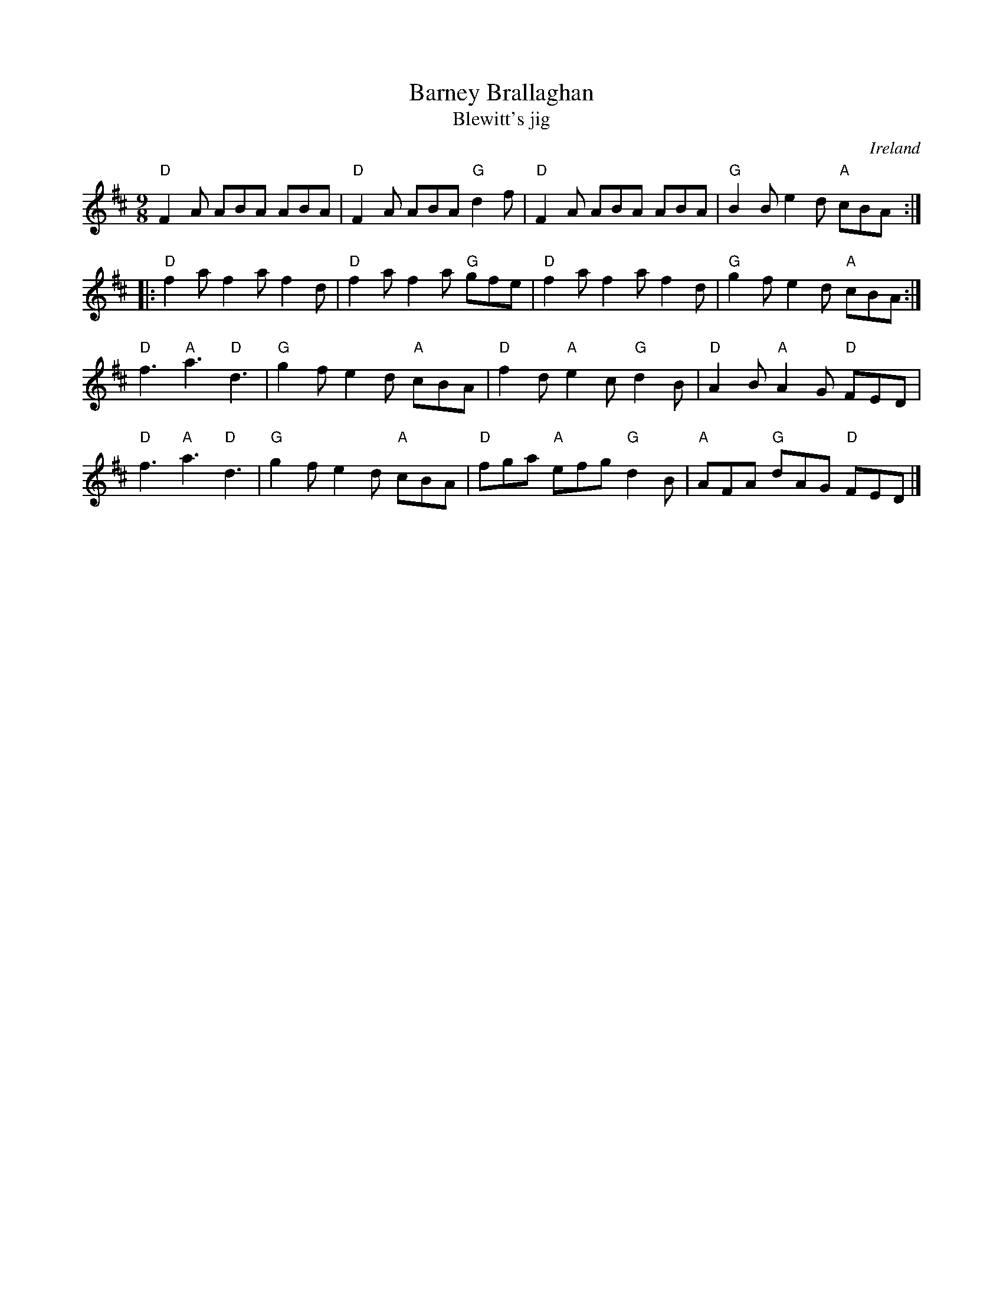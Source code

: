 X:851
T:Barney Brallaghan
T:Blewitt's jig
R:Slip Jig
O:Ireland
B:O'Neill's 1145
B:Kerr's Second p26
S:O'Neill's 1145
Z:Transcription:Stephen Foy, chords:Mike Long
M:9/8
L:1/8
K:D
"D"F2A ABA ABA|"D"F2A ABA "G"d2f|"D"F2A ABA ABA|"G"B2B e2d "A"cBA:|
|:"D"f2a f2a f2d|"D"f2a f2a "G"gfe|"D"f2a f2a f2d|"G"g2f e2d "A"cBA:|
"D"f3 "A"a3 "D"d3|"G"g2f e2d "A"cBA|"D"f2d "A"e2c "G"d2B|"D"A2B "A"A2G "D"FED|
"D"f3 "A"a3 "D"d3|"G"g2f e2d "A"cBA|"D"fga "A"efg "G"d2B|"A"AFA "G"dAG "D"FED|]
